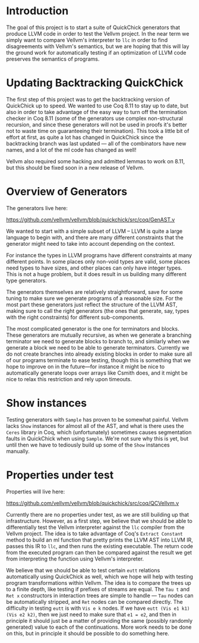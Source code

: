 * Introduction

The goal of this project is to start a suite of QuickChick generators
that produce LLVM code in order to test the Vellvm project. In the
near term we simply want to compare Vellvm's interpreter to ~llc~ in
order to find disagreements with Vellvm's semantics, but we are hoping
that this will lay the ground work for automatically testing if an
optimization of LLVM code preserves the semantics of programs.

* Updating Backtracking QuickChick

The first step of this project was to get the backtracking version of
QuickChick up to speed. We wanted to use Coq 8.11 to stay up to date,
but also in order to take advantage of the easy way to turn off the
termination checker in Coq 8.11 (some of the generators use complex
non-structural recursion, and since these generators will not be used
in proofs it's better not to waste time on guaranteeing their
termination). This took a little bit of effort at first, as quite a
lot has changed in QuickChick since the backtracking branch was last
updated --- all of the combinators have new names, and a lot of the ml
code has changed as well!

Vellvm also required some hacking and admitted lemmas to work on 8.11,
but this should be fixed soon in a new release of Vellvm.

* Overview of Generators

The generators live here:

https://github.com/vellvm/vellvm/blob/quickchick/src/coq/GenAST.v

We wanted to start with a simple subset of LLVM -- LLVM is quite a
large language to begin with, and there are many different constraints
that the generator might need to take into account depending on the
context.

For instance the types in LLVM programs have different
constraints at many different points. In some places only non-void
types are valid, some places need types to have sizes, and other
places can only have integer types. This is not a huge problem, but it
does result in us building many different type generators.

The generators themselves are relatively straightforward, save for
some tuning to make sure we generate programs of a reasonable
size. For the most part these generators just reflect the structure of
the LLVM AST, making sure to call the right generators (the ones that
generate, say, types with the right constraints) for different
sub-components.

The most complicated generator is the one for terminators and
blocks. These generators are mutually recursive, as when we generate a
branching terminator we need to generate blocks to branch to, and
similarly when we generate a block we need to be able to generate
terminators. Currently we do not create branches into already existing
blocks in order to make sure all of our programs terminate to ease
testing, though this is something that we hope to improve on in the
future---for instance it might be nice to automatically generate loops
over arrays like Csmith does, and it might be nice to relax this
restriction and rely upon timeouts.

* Show instances

Testing generators with ~Sample~ has proven to be somewhat
painful. Vellvm lacks ~Show~ instances for almost all of the AST, and
what is there uses the ~Ceres~ library in Coq, which (unfortunately)
sometimes causes segmentation faults in QuickChick when using
~Sample~. We're not sure why this is yet, but until then we have to
tediously build up some of the ~Show~ instances manually.

* Properties under test

  Properties will live here:

  https://github.com/vellvm/vellvm/blob/quickchick/src/coq/QCVellvm.v  

  Currently there are no properties under test, as we are still
  building up that infrastructure. However, as a first step, we
  believe that we should be able to differentially test the Vellvm
  interpreter against the ~llc~ compiler from the Vellvm project. The
  idea is to take advantage of Coq's ~Extract Constant~ method to
  build an ml function that pretty prints the LLVM AST into LLVM IR,
  passes this IR to ~llc~, and then runs the existing executable. The
  return code from the executed program can then be compared against
  the result we get from interpreting the function using Vellvm's
  interpreter.

  We believe that we should be able to test certain ~eutt~ relations
  automatically using QuickChick as well, which we hope will help with
  testing program transformations within Vellvm. The idea is to
  compare the trees up to a finite depth, like testing if prefixes of
  streams are equal. The ~Tau t~ and ~Ret x~ constructors in
  interaction trees are simple to handle --- ~Tau~ nodes can be
  automatically stripped, and ~Ret~ nodes can be compared
  directly. The difficulty in testing ~eutt~ is with ~Vis e k~
  nodes. If we have ~eutt (Vis e1 k1) (Vis e2 k2)~, then we just need
  to make sure that ~e1 = e2~, and then in principle it should just be
  a matter of providing the same (possibly randomly generated) value
  to each of the continuations. More work needs to be done on this,
  but in principle it should be possible to do something here.
